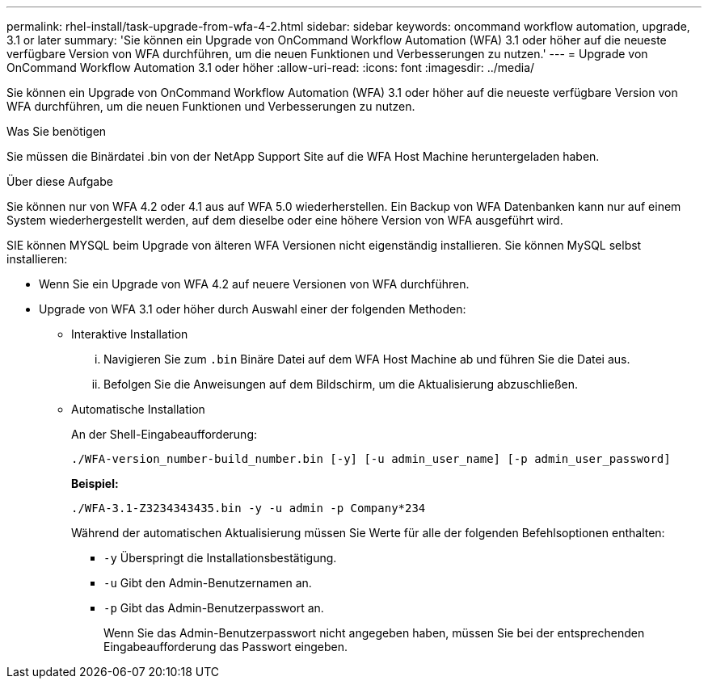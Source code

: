 ---
permalink: rhel-install/task-upgrade-from-wfa-4-2.html 
sidebar: sidebar 
keywords: oncommand workflow automation, upgrade, 3.1 or later 
summary: 'Sie können ein Upgrade von OnCommand Workflow Automation (WFA) 3.1 oder höher auf die neueste verfügbare Version von WFA durchführen, um die neuen Funktionen und Verbesserungen zu nutzen.' 
---
= Upgrade von OnCommand Workflow Automation 3.1 oder höher
:allow-uri-read: 
:icons: font
:imagesdir: ../media/


[role="lead"]
Sie können ein Upgrade von OnCommand Workflow Automation (WFA) 3.1 oder höher auf die neueste verfügbare Version von WFA durchführen, um die neuen Funktionen und Verbesserungen zu nutzen.

.Was Sie benötigen
Sie müssen die Binärdatei .bin von der NetApp Support Site auf die WFA Host Machine heruntergeladen haben.

.Über diese Aufgabe
Sie können nur von WFA 4.2 oder 4.1 aus auf WFA 5.0 wiederherstellen. Ein Backup von WFA Datenbanken kann nur auf einem System wiederhergestellt werden, auf dem dieselbe oder eine höhere Version von WFA ausgeführt wird.

SIE können MYSQL beim Upgrade von älteren WFA Versionen nicht eigenständig installieren. Sie können MySQL selbst installieren:

* Wenn Sie ein Upgrade von WFA 4.2 auf neuere Versionen von WFA durchführen.
* Upgrade von WFA 3.1 oder höher durch Auswahl einer der folgenden Methoden:
+
** Interaktive Installation
+
... Navigieren Sie zum `.bin` Binäre Datei auf dem WFA Host Machine ab und führen Sie die Datei aus.
... Befolgen Sie die Anweisungen auf dem Bildschirm, um die Aktualisierung abzuschließen.


** Automatische Installation
+
An der Shell-Eingabeaufforderung:

+
`./WFA-version_number-build_number.bin [-y] [-u admin_user_name] [-p admin_user_password]`

+
*Beispiel:*

+
`./WFA-3.1-Z3234343435.bin -y -u admin -p Company*234`

+
Während der automatischen Aktualisierung müssen Sie Werte für alle der folgenden Befehlsoptionen enthalten:

+
*** `-y` Überspringt die Installationsbestätigung.
*** `-u` Gibt den Admin-Benutzernamen an.
*** `-p` Gibt das Admin-Benutzerpasswort an.
+
Wenn Sie das Admin-Benutzerpasswort nicht angegeben haben, müssen Sie bei der entsprechenden Eingabeaufforderung das Passwort eingeben.






